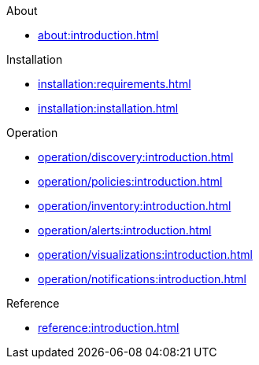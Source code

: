 .About
* xref:about:introduction.adoc[]

.Installation
* xref:installation:requirements.adoc[]
* xref:installation:installation.adoc[]

.Operation
* xref:operation/discovery:introduction.adoc[]
* xref:operation/policies:introduction.adoc[]
* xref:operation/inventory:introduction.adoc[]
* xref:operation/alerts:introduction.adoc[]
* xref:operation/visualizations:introduction.adoc[]
* xref:operation/notifications:introduction.adoc[]

.Reference

* xref:reference:introduction.adoc[]